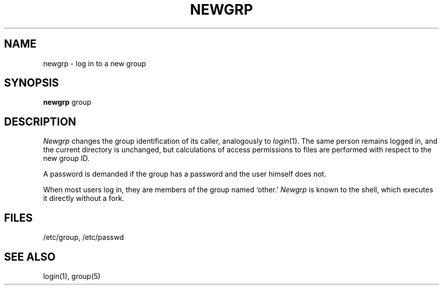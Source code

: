 .\" UNIX V7 source code: see /COPYRIGHT or www.tuhs.org for details.
.TH NEWGRP 1 
.SH NAME
newgrp \- log in to a new group
.SH SYNOPSIS
.B newgrp
group
.SH DESCRIPTION
.I Newgrp
changes the group identification of its caller,
analogously to
.IR  login (1).
The same person remains logged in,
and the current directory is unchanged,
but calculations of access permissions to files are
performed with respect to the
new group ID.
.PP
A password is demanded if the group has
a password and the user himself does not.
.PP
When most users log in, they
are members of the group named `other.'
.I Newgrp
is known to the shell, which executes it directly without a fork.
.SH FILES
/etc/group, /etc/passwd
.SH "SEE ALSO"
login(1), group(5)
